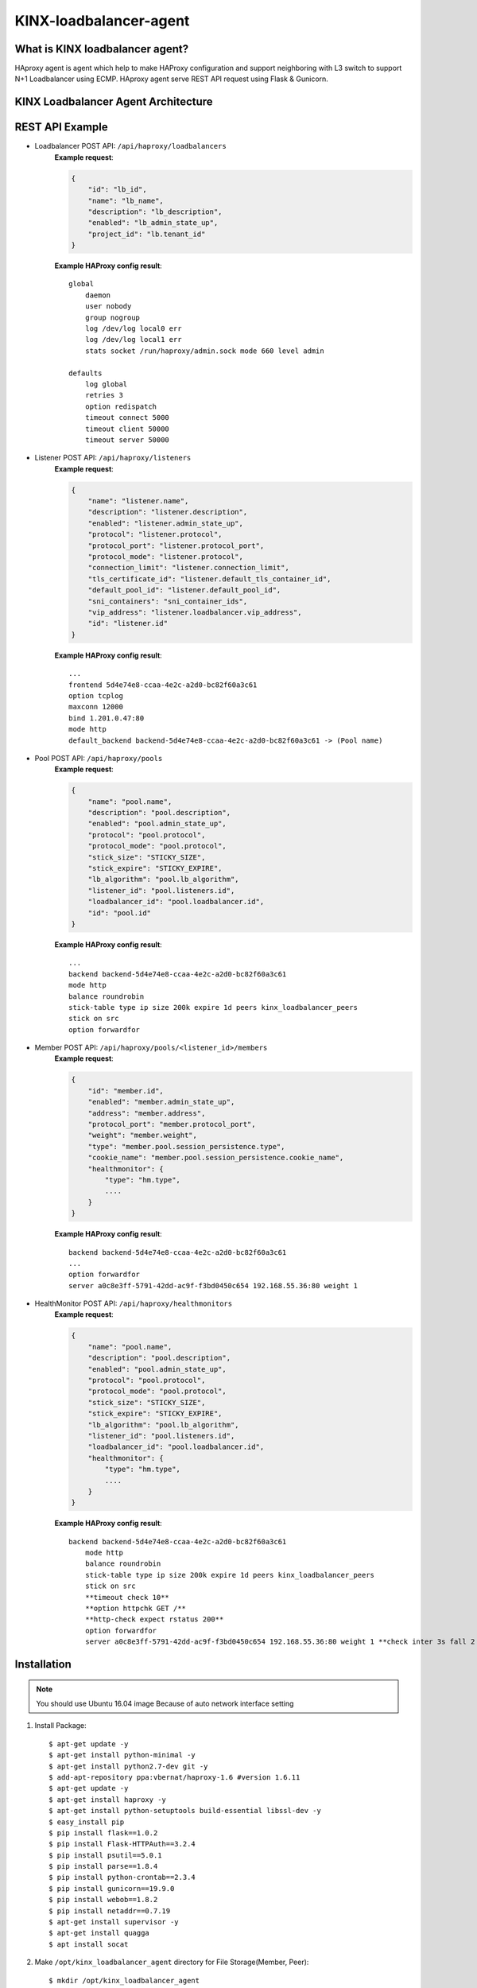 KINX-loadbalancer-agent
========================

What is KINX loadbalancer agent?
---------------------------------

HAproxy agent is agent which help to make HAProxy configuration and support neighboring with L3 switch to support N+1 Loadbalancer using ECMP.
HAproxy agent serve REST API request using Flask & Gunicorn.

KINX Loadbalancer Agent Architecture
-------------------------------------

.. image:: images/klb_agent.png

REST API Example
----------------

* Loadbalancer POST API: ``/api/haproxy/loadbalancers``
   **Example request**:

   .. code-block:: javascript

      {
          "id": "lb_id",
          "name": "lb_name",
          "description": "lb_description",
          "enabled": "lb_admin_state_up",
          "project_id": "lb.tenant_id"
      }

   **Example HAProxy config result**:
   ::

    global
        daemon
        user nobody
        group nogroup
        log /dev/log local0 err
        log /dev/log local1 err
        stats socket /run/haproxy/admin.sock mode 660 level admin

    defaults
        log global
        retries 3
        option redispatch
        timeout connect 5000
        timeout client 50000
        timeout server 50000

* Listener POST API: ``/api/haproxy/listeners``
   **Example request**:

   .. code-block:: javascript

      {
          "name": "listener.name",
          "description": "listener.description",
          "enabled": "listener.admin_state_up",
          "protocol": "listener.protocol",
          "protocol_port": "listener.protocol_port",
          "protocol_mode": "listener.protocol",
          "connection_limit": "listener.connection_limit",
          "tls_certificate_id": "listener.default_tls_container_id",
          "default_pool_id": "listener.default_pool_id",
          "sni_containers": "sni_container_ids",
          "vip_address": "listener.loadbalancer.vip_address",
          "id": "listener.id"
      }

   **Example HAProxy config result**:
   ::

    ...
    frontend 5d4e74e8-ccaa-4e2c-a2d0-bc82f60a3c61
    option tcplog
    maxconn 12000
    bind 1.201.0.47:80
    mode http
    default_backend backend-5d4e74e8-ccaa-4e2c-a2d0-bc82f60a3c61 -> (Pool name)

* Pool POST API: ``/api/haproxy/pools``
   **Example request**:

   .. code-block:: javascript

      {
          "name": "pool.name",
          "description": "pool.description",
          "enabled": "pool.admin_state_up",
          "protocol": "pool.protocol",
          "protocol_mode": "pool.protocol",
          "stick_size": "STICKY_SIZE",
          "stick_expire": "STICKY_EXPIRE",
          "lb_algorithm": "pool.lb_algorithm",
          "listener_id": "pool.listeners.id",
          "loadbalancer_id": "pool.loadbalancer.id",
          "id": "pool.id"
      }

   **Example HAProxy config result**:
   ::

    ...
    backend backend-5d4e74e8-ccaa-4e2c-a2d0-bc82f60a3c61
    mode http
    balance roundrobin
    stick-table type ip size 200k expire 1d peers kinx_loadbalancer_peers
    stick on src
    option forwardfor

* Member POST API: ``/api/haproxy/pools/<listener_id>/members``
   **Example request**:

   .. code-block:: javascript

      {
          "id": "member.id",
          "enabled": "member.admin_state_up",
          "address": "member.address",
          "protocol_port": "member.protocol_port",
          "weight": "member.weight",
          "type": "member.pool.session_persistence.type",
          "cookie_name": "member.pool.session_persistence.cookie_name",
          "healthmonitor": {
              "type": "hm.type",
              ....
          }
      }

   **Example HAProxy config result**:
   ::

    backend backend-5d4e74e8-ccaa-4e2c-a2d0-bc82f60a3c61
    ...
    option forwardfor
    server a0c8e3ff-5791-42dd-ac9f-f3bd0450c654 192.168.55.36:80 weight 1

* HealthMonitor POST API: ``/api/haproxy/healthmonitors``
   **Example request**:

   .. code-block:: javascript

      {
          "name": "pool.name",
          "description": "pool.description",
          "enabled": "pool.admin_state_up",
          "protocol": "pool.protocol",
          "protocol_mode": "pool.protocol",
          "stick_size": "STICKY_SIZE",
          "stick_expire": "STICKY_EXPIRE",
          "lb_algorithm": "pool.lb_algorithm",
          "listener_id": "pool.listeners.id",
          "loadbalancer_id": "pool.loadbalancer.id",
          "healthmonitor": {
              "type": "hm.type",
              ....
          }
      }

   **Example HAProxy config result**:
   ::

    backend backend-5d4e74e8-ccaa-4e2c-a2d0-bc82f60a3c61
        mode http
        balance roundrobin
        stick-table type ip size 200k expire 1d peers kinx_loadbalancer_peers
        stick on src
        **timeout check 10**
        **option httpchk GET /**
        **http-check expect rstatus 200**
        option forwardfor
        server a0c8e3ff-5791-42dd-ac9f-f3bd0450c654 192.168.55.36:80 weight 1 **check inter 3s fall 2 rise 2**

Installation
------------

.. note::  You should use Ubuntu 16.04 image
   Because of auto network interface setting

#. Install Package::

    $ apt-get update -y
    $ apt-get install python-minimal -y
    $ apt-get install python2.7-dev git -y
    $ add-apt-repository ppa:vbernat/haproxy-1.6 #version 1.6.11
    $ apt-get update -y
    $ apt-get install haproxy -y
    $ apt-get install python-setuptools build-essential libssl-dev -y
    $ easy_install pip
    $ pip install flask==1.0.2
    $ pip install Flask-HTTPAuth==3.2.4
    $ pip install psutil==5.0.1
    $ pip install parse==1.8.4
    $ pip install python-crontab==2.3.4
    $ pip install gunicorn==19.9.0
    $ pip install webob==1.8.2
    $ pip install netaddr==0.7.19
    $ apt-get install supervisor -y
    $ apt-get install quagga
    $ apt install socat

#. Make ``/opt/kinx_loadbalancer_agent`` directory for File Storage(Member, Peer)::

    $ mkdir /opt/kinx_loadbalancer_agent

#. Make ``/etc/haproxy/conf.d`` directory for piece of haproxy file::

    $ mkdir /etc/haproxy/conf.d

#. Download kinx loadbalancer github & copy whole file to local dist-packages::

    $ git clone https://github.com/kinxnet/kinx-loadbalancer.git
    $ cp kinx-loadbalancer/bin/kinx_loadbalancer_agent /usr/local/bin/
    $ sudo chmod +x /usr/local/bin/kinx_loadbalancer_agent
    $ cp -rf kinx-loadbalancer/kinx_loadbalancer_agent /usr/local/lib/python2.7/dist-packages/

#. Supervisor Setting (Retrieve from sample file in ``samples/kinx_haproxy_agent.conf``)::

    $ cp kinx-loadbalancer/etc/kinx_loadbalancer_agent.conf /etc/supervisor/conf.d/
    $ vim kinx_haproxy_agent.conf

    [program:kinx_loadbalancer_agent]  ;
    command=/usr/local/bin/kinx_loadbalancer_agent ;
    autostart=true ;
    autorestart=true ;
    user=root ;
    redirect_stderr=true  ;
    stdout_logfile=/var/log/supervisor/haproxy_agent.log  ;

#. Supervisor reload::

    $ supervisorctl reload

#. Supervisor status check::

    $ supervisorctl status

#. Change logrotate settings::

    # /etc/logrotate.d/haproxy (ex: rotate 52 -> rotate 7)
    /var/log/haproxy.log {
        daily
        rotate 7
        missingok
        notifempty
        compress
        delaycompress
        postrotate
            invoke-rc.d rsyslog rotate >/dev/null 2>&1 || true
        endscript
    }

#. Quagga configuration::

    $ vim /etc/quagga/debian.conf
    vtysh_enable=yes
    zebra_options="  --daemon -A 0.0.0.0"
    bgpd_options="   --daemon -A 0.0.0.0"

    $ vim /etc/quagga/daemons
    zebra=yes
    bgpd=yes

    $ service quagga restart

#. Create Glace Image from VM::

    $ nova --debug image-create --show {vm-uuid} {image-name} # raw file
    $ glance image-download --file {file-name] --progress {image-id}
    $ qemu-img convert -f raw -O qcow2 {raw-image} {qcow2-image}
    $ glance image-create --disk-format qcow2 --container-format bare --visibility public --progress --name {image-name} --file {qcow2-image}
